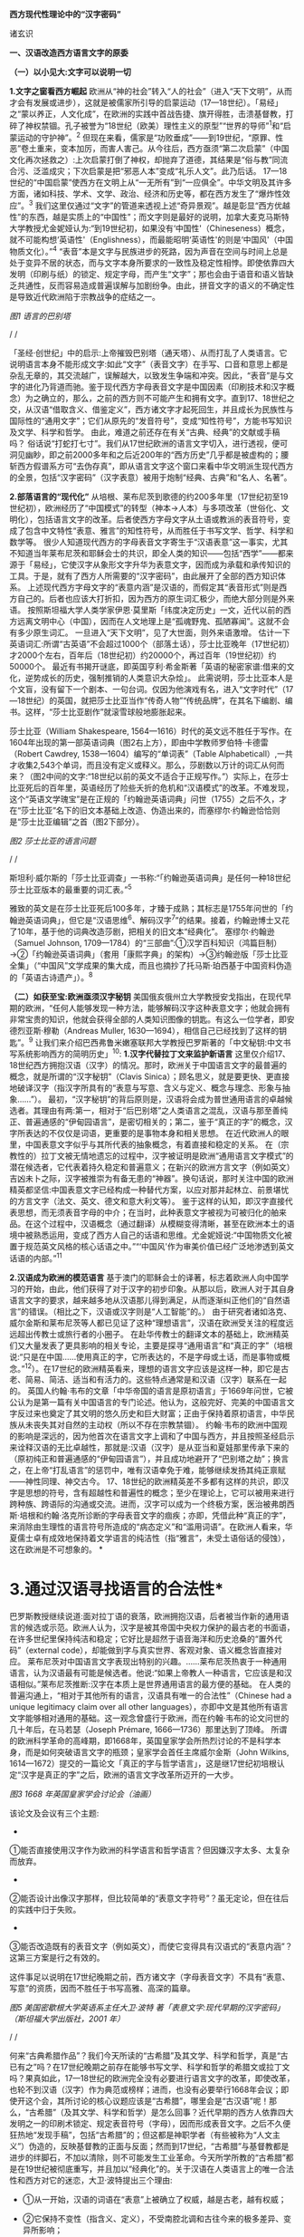 *西方现代性理论中的“汉字密码”*

诸玄识

[[./img/18-0.jpeg]]

*一、汉语改造西方语言文字的原委*

*（一）以小见大:文字可以说明一切*

*1.文字之窗看西方崛起*
欧洲从“神的社会”转入“人的社会”（进入“天下文明”，从而才会有发展或进步），这就是被儒家所引导的启蒙运动（17---18世纪）。「易经」之“蒙以养正，人文化成”，在欧洲的实践中首战告捷、旗开得胜，击溃基督教，打碎了神权禁锢。孔子被誉为“18世纪（欧美）理性主义的原型”“世界的导师”^{1}和“启蒙运动的守护神”。^{2}
但现在来看，儒家是“功败垂成”------到19世纪，“原罪、性恶”卷土重来，变本加厉，而害人害己。从今往后，西方亟须“第二次启蒙”（中国文化再次拯救之）:上次启蒙打倒了神权，却抛弃了道德，其结果是“俗与教”同流合污、泛滥成灾；下次启蒙是把“邪恶人本”变成“礼乐人文”。此乃后话。
17---18世纪的“中国启蒙”使西方在文明上从“一无所有”到“一应俱全”。中华文明及其许多方面，诸如科技、学术、文学、政治、经济和历史等，都在西方发生了“爆炸性效应”。^{3}
我们这里仅通过“文字”的管道来透视上述“奇异景观”。越是彰显“西方优越性”的东西，越是实质上的“中国性”；而文字则是最好的说明，加拿大麦克马斯特大学教授尤金妮娅认为:“到19世纪初，如果没有‘中国性'（Chineseness）概念，就不可能构想‘英语性'（Englishness），而最能昭明‘英语性'的则是‘中国风'（中国物质文化）。”^{4}
“表音”本是文字与民族进步的死路，因为声音在空间与时间上总是处于变异不居的状态，而与文字本身所要求的一致性及稳定性相悖。即使依靠四大发明（印刷与纸）的锁定、规定字母，而产生“文字”；那也会由于语音和语义皆缺乏共通性，反而容易造成普遍误解与加剧纷争。由此，拼音文字的语义的不确定性是导致近代欧洲陷于宗教战争的症结之一。

[[./img/18-1.jpeg]]

/图1 语言的巴别塔/

/
/

「圣经·创世纪」中的启示:上帝摧毁巴别塔（通天塔）、从而打乱了人类语言。它说明语言本身不能形成文字:如此“文字”（表音文字）在手写、口音和意思上都是杂乱无章的，其交流越广，误解越大，以致发生争端和冲突。因此，“表音”是与文字的进化乃背道而驰。鉴于现代西方字母表音文字是中国因素（印刷技术和汉字概念）为之确立的，那么，之前的西方则不可能产生和拥有文字。直到17、18世纪之交，从汉语“借取含义、借鉴定义”，西方诸文字才起死回生，并且成长为民族性与国际性的“通用文字”；它们从原先的“发音符号”，变成“知性符号”，方能书写知识及文学、科学和哲学。
由此，难道之前还存在有关“古典、经典”的文献或手稿吗？
俗话说“打蛇打七寸”。我们从17世纪欧洲的语言文字切入，进行透视，便可洞见幽眇，即之前2000多年和之后近200年的“西方历史”几乎都是被虚构的；腰斩西方假谱系方可“去伪存真”，即从语言文字这个窗口来看中华文明派生现代西方的全景，包括“汉字密码”（汉字表意）被用于炮制“经典、古典”和“名人、名著”。

*2.部落语言的“现代化”*
从培根、莱布尼茨到歌德的约200多年里（17世纪初至19世纪初），欧洲经历了“中国模式”的转型（神本→人本）与多项改革（世俗化、文明化），包括语言文字的改革。后者使西方字母文字从土语或教派的表音符号，变成了包含中文特性“表意、雅言”的知性符号，从而胜任于书写文学、哲学、科学和数学等。
很少人知道现代西方的字母表音文字寄生于“汉语表意”这一事实，尤其不知道当年莱布尼茨和耶稣会士的共识，即全人类的知识------包括“西学”------都来源于「易经」，它使汉字从象形文字升华为表意文字，因而成为承载和承传知识的工具。于是，就有了西方人所需要的“汉字密码”，由此展开了全部的西方知识体系。
上述现代西方字母文字的“表意内涵”是汉语的，而假定其“表音形式”则是西方自己的。后者也应该大打折扣，因为西方的原生词汇极少，而绝大部分则是外来语。
按照斯坦福大学人类学家伊恩·莫里斯「纬度决定历史」一文，近代以前的西方远离文明中心（中国），因而在人文地理上是“孤魂野鬼、孤陋寡闻”。这就不会有多少原生词汇。
一旦进入“天下文明”，见了大世面，则外来语激增。
估计一下英语词汇:所谓“古英语”不会超过1000个（部落土话），莎士比亚晚年（17世纪初）才2000个左右，百年后（18世纪初）约20000个，再过百年（19世纪初）约50000个。
最近有书揭开谜底，即英国亨利·希金斯著「英语的秘密家谱:借来的文化，逆势成长的历史，强制推销的人类意识大杂烩」。
此需说明，莎士比亚本人是个文盲，没有留下一个剧本、一句台词。仅因为他演戏有名，进入“文字时代”（17---18世纪）的英国，就把莎士比亚当作“传奇人物”“传统品牌”，在其名下编剧、编书。这样，“莎士比亚剧作”就滚雪球般地膨胀起来。

莎士比亚（William Shakespeare,
1564---1616）时代的英文远不胜任于写作。在1604年出现的第一部英语词典（图2右上方），即由中学教师罗伯特·卡德雷（Robert
Cawdrey, 1538---1604）编写的“单词表”（Table
Alphabeticall）,一共才收集2,543个单词，而且没有定义或释义。那么，莎剧数以万计的词汇从何而来？（图2中间的文字:“18世纪以前的英文不适合于正规写作。”）实际上，在莎士比亚死后的百年里，英语经历了险些夭折的危机和“汉语模式”的改革。不难发现，这个“英语文学瑰宝”是在正规的「约翰逊英语词典」问世（1755）之后不久，才在“莎士比亚”名下的旧文本基础上改造、伪造出来的，而塞缪尔·约翰逊恰恰则是“莎士比亚编辑”之首（图2下部分）。

[[./img/18-2.jpeg]]

/图2 莎士比亚的语言问题/

/
/

斯坦利·威尔斯的「莎士比亚调查」一书称:“「约翰逊英语词典」是任何一种18世纪莎士比亚版本的最重要的词汇表。”^{5}

雅致的英文是在莎士比亚死后100多年，才臻于成熟；其标志是1755年问世的「约翰逊英语词典」，但它是“汉语思维^{6}、解码汉字^{7}”的结果。接着，约翰逊博士又花了10年，基于他的词典改造莎剧，把相关的旧文本“经典化”。
塞缪尔·约翰逊（Samuel Johnson,
1709---1784）的“三部曲”:①汉学百科知识（鸿篇巨制）→②「约翰逊英语词典」（套用「康熙字典」的架构）→③约翰逊版「莎士比亚全集」（“中国风”文学成果的集大成，而且也摘抄了托马斯·珀西基于中国资料伪造的「英语古诗遗产」）。^{8}

*（二）如获至宝:欧洲亟须汉字秘钥*
美国俄亥俄州立大学教授安戈指出，在现代早期的欧洲，“任何人能够发现一种方法，能够解码汉字这种表意文字；他就会拥有非常宝贵的知识，他就会获得全部的人类知识图像的钥匙。有这么一位学者，即安德烈亚斯·穆勒（Andreas
Muller, 1630---1694），相信自己已经找到了这样的钥匙”。^{9}
让我们来介绍巴西弗鲁米嫩塞联邦大学教授巴罗斯著的「中文秘钥:中文书写系统影响西方的简明历史」^{10}:
*1.汉字代替拉丁文来监护新语言*
这里仅介绍17、18世纪西方拥抱汉语（汉字）的情况。那时，欧洲关于中国语言文字的最普遍的概念，就是所谓的“汉字秘钥”（Clavis
Sinica）；顾名思义，就是要更快、更直接地破译汉字（指汉字所具有的“表意与写意、含义与定义、概念与理念、形象与抽象......”）。
最初，“汉字秘钥”的背后原则是，汉语将会成为普世通用语言的卓越候选者。其理由有两:第一，相对于“后巴别塔”之人类语言之混乱，汉语与那至善纯正、普遍通感的“伊甸园语言”，是密切相关的；第二，鉴于“真正的字”的概念，汉字所表达的不仅仅是词语，更重要的是事物本身和相关思想。
在近代欧洲人的眼里，中国表意文字似乎与其所代表的抽象概念，有着直接和稳定的关系。
在（宗教性的）拉丁文被无情地遗忘的过程中，汉字被证明是欧洲“通用语言文字模式”的潜在候选者，它代表着持久稳定和普遍意义；在新兴的欧洲方言文字（例如英文）吉凶未卜之际，汉字被推崇为有备无患的“神器”。换句话说，那时关注中国的欧洲精英都坚信:中国表意文字已经构成一种替代方案，以应对那并起林立、前景堪忧的方言文字（法文、英文、德文和意大利文等）。
鉴于这样的认知，即汉字直接代表思想，而无须表音字母的中介；在当时，此种表意文字被视为可被归化的舶来品。在这个过程中，汉语概念（通过翻译）从模糊变得清晰，甚至在欧洲本土的语境中被熟悉运用，变成了西方人自己的话语和思维。尤金妮娅说:“中国物质文化被置于规范英文风格的核心话语之中。”“‘中国风'作为审美价值已经广泛地渗透到英文话语的内部。”^{11}

*2.汉语成为欧洲的模范语言*
基于澳门的耶稣会士的译著，标志着欧洲人向中国学习的开始，由此，他们获得了对于汉字的初步印象。从那以后，欧洲人对于其自身语言文字的要求，越来越多地从汉语那儿得到满足，从而逐渐纠正他们的“自然语言”的错误。（相比之下，汉语或汉字则是“人工智能”的。）
由于研究者诸如洛克、威尔金斯和莱布尼茨等人都已见证了这种“理想语言”，汉语在欧洲受关注的程度远远超出传教士或旅行者的小圈子。
在赴华传教士的翻译文本的基础上，欧洲精英们又大量发表了更具影响的相关专论，主要是探寻“通用语言”和“真正的字”（培根说:“只是在中国......使用真正的字，它所表达的，不是字母或土话，而是事物或概念。”^{12}）。在17世纪的欧洲精英看来，理想的语言文字应该是这样一种，即它是古老、简易、简洁、适当和有活力的。这些特点通常是和汉语（汉字）联系在一起的。
英国人约翰·韦布的文章「中华帝国的语言是原初语言」于1669年问世，它被公认为是第一篇有关中国语言的专门论述。他认为，这般完好、完美的中国语言文字反过来也奠定了其文明的悠久历史和巨大财富；正由于保持着原初语言，中华民族从未丧失其对自然的主动权（所以不存在宗教禁锢）。
约翰·韦布的欧洲中国观的影响是深远的，因为他首次在语言文字上调和了中国与西方，并且按照圣经启示来诠释汉语的无比卓越性，那就是:汉语（汉字）是从亚当和夏娃那里传承下来的（原初纯正和普遍通感的“伊甸园语言”），并且成功地避开了“巴别塔之劫”；换言之，在上帝“打乱语言”的惩罚中，唯有汉语幸免于难，能够继续发扬其纯正禀赋------神性同理、神交古今。
17、18世纪的欧洲精英差不多都有这样的共识，即汉字是思想的符号，含有超越性和普遍性的概念；至少在理论上，它可以被用来进行跨种族、跨语际的沟通或交流。进而，汉字可以成为一个终极方案，医治被弗朗西斯·培根和约翰·洛克所诊断的字母表音文字的痼疾；亦即，凭借此种“真正的字”，来消除由生理性的语言符号所造成的“病态定义”和“滥用词语”。在欧洲人看来，华夏儒士卓有成效地保持着文学语言的纯洁性（指“雅言”，未受土语俗话的侵蚀），这在欧洲是不可想象的。
[[./img/18-3.jpeg]]*

*       3.通过汉语寻找语言的合法性*
巴罗斯教授继续说道:面对拉丁语的衰落，欧洲拥抱汉语，后者被当作新的通用语言的候选或示范。欧洲人认为，汉字是被其帝国中央权力保护的最古老的书面语，在许多世纪里保持纯洁和稳定；它好比是超然于语音海洋和历史沧桑的“置外代码”（external
code），却能做到字与真实世界、客观对象、语义概念皆直接对应。
莱布尼茨对中国语言文字表现出特别的兴趣。......莱布尼茨热衷于一种通用语言，认为汉语最有可能是候选者。他说:“如果上帝教人一种语言，它应该是和汉语相似。”莱布尼茨推断:汉字在本质上是世界通用语言的最方便的基础。
在人类的普遍沟通上，“相对于其他所有的语言，汉语具有唯一的合法性”（Chinese
had a unique legitimacy claim over all other
languages），亦即中文是其他所有语言文字能够相对通用的基础。这一观念曾盛行于欧洲，而在约翰·韦布的论文问世的几十年后，在马若瑟（Joseph
Prémare, 1666---1736）那里达到了顶峰。
所谓的欧洲科学革命的高峰期，即1668年，英国皇家学会所热烈讨论的不是科学本身，而是如何突破语言文字的瓶颈；皇家学会首任主席威尔金斯（John
Wilkins,
1614---1672）提交的一篇论文「真正的字与哲学语言」，这是继17世纪初培根认定“汉字是真正的字”之后，欧洲的语言文字改革所迈开的一大步。

[[./img/18-4.jpeg]]

/图3 1668
年英国皇家学会讨论会（油画）/[[./img/18-5.jpeg]]

该论文及会议有三个主题:

- 

①能否直接使用汉字作为欧洲的科学语言和哲学语言？但因嫌汉字太多、太复杂而放弃。

- 

②能否设计出像汉字那样，但比较简单的“表意文字符号”？虽无定论，但在往后的实践中归于失败。

- 

③能否改造既有的表音文字（例如英文），而使它变得具有汉语式的“表意内涵”？这第三方案是行之有效的。

这件事足以说明在17世纪晚期之前，西方诸文字（字母表音文字）不具有“表意、写意”的资质，因而不胜任于书写高雅、高深的篇章。
[[./img/18-6.jpeg]]

/图5 美国密歇根大学英语系主任大卫·波特
著「表意文字:现代早期的汉字密码」（斯坦福大学出版社，2001 年）/

/
/

何来“古典希腊作品”？我们今天所读的“古希腊”及其文学、科学和哲学，真是“古已有之”吗？在17世纪晚期之前存在能够书写文学、科学和哲学的希腊文或拉丁文吗？果真如此，17---18世纪的欧洲完全没有必要进行语言文字的改革，即使改革，也轮不到汉语（汉字）作为典范或榜样；进而，也没有必要举行1668年会议；即使开这个会，其所讨论的核心议题应该是“古希腊”，哪里会是“古汉语”呢！那么，“古希腊”（及其文学、科学和哲学）是怎么回事？近代早期的西方人依靠四大发明之一的印刷术锁定、规定表音符号（字母），因而形成表音文字。之后不久便狂热地“发现手稿”，包括“古希腊”的；但这都是神职学者（有些被称为“人文主义”）伪造的，反映基督教的正面与反面；然而到17世纪，“古希腊”与基督教都是进步的绊脚石，不加以清除，则不可能发生工业革命。今天所学所教的“古希腊”都是在19世纪被彻底重写，并且加以“经典化”的。关于汉语在人类语言上的唯一合法性和西方对它的迷恋，大卫·波特提出三个理由:

- ①从一开始，汉语的词语在“表意”上被确立了权威，越是古老，越有权威；

- ②它保持不变性（指含义、定义），不受南腔北调和古往今来的极多差异、变异所影响；

- ③上述不变性与权威性的因果关系是基于它的“内在代码”（指:表意与写意、含义与定义、概念与理念、知性与知识，等等）。

进而，按照大卫·波特的研究，在18世纪，欧洲人渴望将汉字纳入他们自己的通用语言的模式中，渐进地把“汉字表意”（定义和概念等）融入他们的写作之中。 

*二、 现代西方是“汉字密码”的展开*

*（一）钩玄猎秘:探讨人类智慧真元*

*1.西方知识的汉字渊源*
本文做一个重大揭示:人类知识的唯一源头就是「易经」及其所造就的“汉字表意机制”。归根结底，所有的现代知识------特别是西方的------都是汉字（表意）带来的。在其表音文字于17世纪晚期寄生于“汉字表意”之前，西方基本上不存在知识和传播知识的工具。
法国“国王数学家”、耶稣会士白晋（Joachim Bouvet,
1656---1730）对莱布尼茨说，伏羲的「易经」使汉字成为“所有知识的真正的钥匙”（true
key to all
knowledge）^{13}。莱布尼茨鉴于汉字是智能设计，是哲学性质的，和鉴于书面汉语成为“哲学语言的典范”（Chinese
script a model of of the philosophical
language）^{14}，他在引进“汉字表意”（概念）上做了大量工作，旨在使西方文字从发音符号变为知性符号。
但另一方面，就像美国罗德学院教授比奇洛所说，“莱布尼茨的这个梦想......威胁这样一个常识，即欧洲文化存在真理的可能性。”^{15}美国鲍登学院教授比吉特·陶茨也说:一旦介绍中国在现代早期西方的实际存在，这就意味着把（西方）哲学权威置于危险之中。......重新讲述西方的“中国故事”，必将挑战既成的“学术星系”，从而把中国置于德国及欧洲的文学与文化史的核心，犹如太阳照耀着群星。^{16}这使人想起车尔尼雪夫斯基的名言:“一切光辉灿烂的东西总令人想起太阳，而且沾得太阳一部分的美。”
[[./img/18-7.jpeg]]

*2.“原知识”的生成原理*
为了发明文字，面对声音的浪海，怎样做到“万殊而一致、万变而一定”呢？“一致、一定”即文字产生的前提，而人的口音则是“万殊、万变”。因此，“表音”是文字的死路，它也说明该社会或民族没有原创文字，乃至知识的能力。
“表音文字”不能自我生成和自我稳定。即使依靠印刷术锁定、规定其表音符号（字母）而产生“文字”，那也是徒然增加普遍误解与争端------这是文字进化的反动。为什么？因为表音文字的致命缺陷是，它不具有能够达成共通共喻的“表意机制”。固然，每一种“表音”皆包含“意思”，但它都只限于本能性（生理信号）和狭隘性（亲缘感知）。如果“表音意思”涉及宗教性或排他性，那就麻烦了------纷争不休、冲突不止！例如16---17世纪欧洲宗教战争在某种程度上也是“语言危机”（linguistic
crisis）^{17}。
培根说，汉字是“真正的字”。它超越口音与方言以及狭隘性与排他性，从而表达事物、概念和思想。这就是“表意机制”！它是如何形成的呢？中国先民观察和体悟自然及宇宙、万物及众生，发现其整体性、普遍性和关联性及其变化规律------“格物致知、穷理尽性”；在这个基础上发明和发展文字，并且使之成为承载、承传知识的工具。因此，汉字所表示的是全人类的共通认知。
西方表音文字原本只表达发音，即使有其“意涵”，也是本能性与个别性的，无缘于高深、高雅的思想和提炼出的知识。思想与知识皆属于“汉字表意机制”的内容。换言之，正由于禀赋如此“表意机制”，汉字能够积累、蕴藏、传播和表达思想与知识。
人天生就会说话，但并非天生就能表达普遍性和高深性的思想，这是语言本身所不具有的。它要求对于“人与自然”及万事万物，具有一致性与共通性的认知，及其传播媒介。凡此，源于「易经」，而体现于汉字。

[[./img/18-8.jpeg]]

/图6 汉字密码/

/
/

若非在17世纪后期，西方诸表音文字（法文、英文和德文等）开始寄生于“汉字表意”；那么，它们则不可能幸存于宗教战争，更不可能变得胜任于书写文学、科学和哲学以及其他一切知识。不仅如此，鉴于西方表音文字原本只是发音符号，不含任何知性与逻辑；所以，“汉字密码”则是唯一的和真正的西方知识的基因。

*3.近代以前的西方没有文字*
在欧洲于 15
世纪左右开始分享四大发明之前，西方不存在文字、文献和文明；而现有的所谓古文字、文献也都是伪造品。在它的表音文字于
17 世纪晚期开始寄生于“汉字表意”之前，西方不存在文学、科学与哲学。
若非汉语（汉字）则无西方文字，乃至没有整个的西方知识系统。
学者们常说，西方文字及语言学深深地影响了现代西方文明与哲学的发展进程。然而，西方语言文字的概念内涵不是“汉字表意”，又是什么呢？难道是它自己所谓的印欧语系的表音系统吗？难道是来自“古希腊”吗？后者则被德国历史哲学家斯宾格勒（O.
A. G. Spengler, 1880---1936）所批驳。戴维·格雷斯介绍:

#+begin_quote
斯宾格勒拒绝那被歌德和温克尔曼所开启，并且被尼采所发扬光大的希腊崇拜。......为了说明我们（西方）的源头不在希腊，斯宾格勒指出，公元10世纪以前的西方完全没有文字......
对于西方人来说，没有文字是无法想象的；书信、书籍、诗歌、传记、报告和政府文件......乃至圣经，皆离不开文字......
斯宾格勒反问:强烈依赖文字与文献的现代西方怎么会是一个“非文字文化体”的学生或传人呢？
作为其总的历史哲学的一部分，斯宾格勒抨击“现代西方源自古希腊”的说教；从某种意义上讲，哲学是由多文化所构建的。由此，斯宾格勒否定了西方中心论的历史“三段论”，即:古代→中世纪→现代；这只是片面地美化西方，但对于其余世界（像中国等）则是荒谬的。......希腊崇拜者们有效地发明了“古希腊”及其与今西方的相似性，而掩盖了它们的本质差别。^{18}
#+end_quote

文字学可以证明和确认“西学中源”。没有表意文字，也就没有定义、概念、抽象、推理等，也就不可能有知性与知识、科学与哲学，等等。西方人在17世纪才了解汉字这一仅有的表意文字。鉴于它表示的，不是声音，而是事物、客观或自然，如此关系反映在定义、概念上，并且具有抽象推理的功能；汉语（汉字）就被那时的欧洲精英当作“哲学语言”，希望通过它使他们自己的字母文字从发音符号变成“知性符号”。由此，西方才获得真正的文字------具有“表意内涵”的字母表音文字，从而能够书写科学与哲学等。难道之前还存在“古典”（古希腊）吗？
[[./img/18-9.jpeg]]

/图7 汉字“表意机制”是现代西方知识体系的根基/

^{*（二）追本溯源:汉字蕴藏知识基因*}

*       1.汉字是人类知识的基础*^{
}*第一、*汉字的智慧特性和知识功能。表音文字和象形文字仅是表达听觉或视觉，汉字是“感觉中枢”的指令。如果说“音、形、义”是文字的“三角形之稳定性”的框架，那么，汉字则是它的有机整体。汉字兼具“音、形、义”，其重心在“义”（表意、写意），它是文字的灵魂。而单纯的“象形”和“表音”则都是文字之残缺或雏形。汉字最初也是“象形”，但通过「易经」而升华至“表意”。
按照哈佛大学教授奥尔布赖特对“表意文字”的定义，它是由各种具体物质及其关联所产生的抽象和复杂思想的图式。^{19}如此完整而超越地反映真实自然，所以它应该是思想、知识和真理的唯一源泉。
加拿大不列颠哥伦比亚大学教授森舸澜（Edward G.
Slingerland）说:“汉字是超语言的，是通向具体世界的直接路径。......汉字在（现代早期的）欧洲所起的作用，是完美写作的典范。......培根认为汉字是‘真正的字'，它直接代表万事万物的意义。”^{20}
首任英国皇家学会主席威尔金斯（John Wilkins,
1614---1672）说:“汉字展示了最令人满意的通用语言特征之一......是它建立在事物哲理之上。”^{21}
绝无仅有的表意性的汉字，也是古今世界唯一积累与传播知识的工具。至于西方表音文字，即使有（始于15世纪），也是发音符号，其所含的信息不外乎是个别性、本能性、狭小性和排他性的，而与人类的“共通认知”（知识）毫无关系。西方表音文字在17世纪晚期以来寄生于“汉字表意”，遂可以充当积累与传播知识的工具。于是，西方便宣称（我们都信以为真）:它的字母表音文字很优越，不缺少“合理表意”；而且是“古已有之”，所以谱写了“希腊智慧”（文学、科学和哲学等）。
*第二、*汉字构成其他文字的表意内涵。和“汉字表意”比较起来，陷溺于生物性而仅仅依靠“形”（象形）或“音”（表音），或者站在自然之外臆想“神造万物”（宗教语言），怎么能了解和把握客观规律呢？
西方的“表音文字”不能自我成立、自我稳定。文字的前提是一致性、稳定性和共通性，而“表音”则是反其道而行之------“表音”在文字进化或进步上是南辕北辙、南蛮鴃舌
。概言之，“表音”有三乱:

- ①书写之变乱（经众人之手，则奇形怪状）；

- ②口音之混乱（在时空中，口音是千差万别的）；

- ③语义之祸乱（各执歧义，普遍误解和争端）。

严格来讲，象形文字既是文字的雏形，又是它的羁绊。象形文字只能表达孤立的、零星的事物或现象，而不能表达较复杂和有条理的思想；所以它不能匹配于文明社会，充其量只是部落或宗教的图符。所谓的“古埃及文明”及其象形文字均应该被质疑。所以，现在世界各大学所教学的“古代文明”是否都是真的，值得推敲。总而言之，象形文字所能表达的，只是零星具象，而非系统思想，不能用它来匹配文明。
“表意”（汉字）之为物，从“形而上”看则是:道→雅→表意（写意）；从“形而下”（认知工具）看则是:含义与定义、概念与理念、知性与知识、思想与思辨、逻辑与逻各斯（“道”）......
美国语言学家费诺罗萨（Ernest F. Fenollosa,
1853---1908）指出:“汉语所代表的是，所有的西方逻辑和抽象系统的合乎自然的选择。”^{22}这就是说，在西方，汉语（汉字）之外不存在逻辑。

[[./img/18-10.jpeg]]

/图8 从“文字”来看古老文明的虚构或伪造（fake/forgery）/

/
/

图8展示了“古代文明”埃及（前3100---394）、苏美尔（前3400---74）和印度河（哈拉帕，前2800---前1500），以及它们所使用的文字（象形文字和楔形文字等）。然而该图的疑点则是，象形文字（或楔形文字）只是雏形文字，或为部落图符或教派标识；它能所表达的，仅是个别事物、零星具象或静态形似，而非系统思想、深刻情感或变化意识。后三者属于文明的内涵。唯有表意文字才是“文明的文字”。所以，结论是，用象形文字（或楔形文字）来匹配文明是荒谬的。
含义与定义、概念与理念、知识与知性......在今天似乎是理所当然的，任何语言文字都可以做到；但这是汉语（汉字）影响其他语言文字的结果。耶鲁大学教授史景迁指出:“在17世纪后期和18世纪早期，西方人发现汉语结构是所有其他世界语言（得以成立）的关键。”^{23}
然而在古代，“表意”是何其难也，它的原创乃依靠「易经」之“形而上者谓之道，形而下者谓之器”两者相契合；以致我们可以说，表意文字是一切知识、学问、艺术和发明之母------没有它则一事无成！这就是为什么法国数学家白晋对莱布尼茨说，汉字是人类知识的总的钥匙^{24}；而使汉字从“象形”升华至“表意”的「易经」，则是一切知识------包括科学、数字和哲学------的源头。^{25}
第三、汉字是人类知识的基因库。只有整体思维才能够准确无误地概括出万事万物的属性与特征，放之四海而皆准,传乎百世而不惑，这就是“原生表意”（古汉语）。汉字不仅是记录共通性语言（雅言）的符号，而且是负载着一切知识的全息标志，它是凝固的信息模块。“每个汉字就是一个集成电路。”中国古圣先贤知道，语言或声音乃“恒变”，所以，他们创造出一套独立于语言之外、超越时空而保持稳定的文字系统，用它来蕴藏、传导信息；即使相隔数千年也能“记忆犹新”，从而积累和发扬智慧成果。相比之下，如果不是寄生于“汉字表意”，西方字母文字仅是表音符号，而不具有合理合法、共通共喻之意思，不具有含义定义、思想思辨之知性。所以说，怎么可能存在“古希腊”及其文学、科学和哲学呢？！
美国埃默里大学教授鲁斯科拉写道:

#+begin_quote
^{随着赴华耶稣会士把更多的有关汉语的信息传回欧洲，它引起社会混乱与传统分裂；终于激发了伟大的17世纪的文化探索，寻找那丢失已久的人类共享的“通用语言”，后者的关键系于汉语......所有这些都反映了这一普遍信念，即在中国尚可看到原生知识的缩影，那就是逻辑、神学和语言结构之共有性和普遍性。26}
#+end_quote

香港大学教授查德·汉森（Chad
Hansen）声称:“汉字作为表意文字，可媲美于科学的宇宙创造说。”^{27}
费诺罗萨说:“以汉语为模式，把它当作真正知识的工具；只有这样，才能够弥补我们（西方）可怜的语言抽象的能力。......这是联结命名与认知之间的理想设定。”^{28}
芝加哥大学教授豪·索萨西说，“中国书写文字是有效思维的典范”^{29}，它“成为现代早期欧洲的完美写作模式”。^{30}
早期汉学家雷慕沙（Jean Pierre Abel Rémusat,
1788---1832）断言，“汉语书面语言（汉字）代表人类的基本思想，而这是其他任何语言（文字）都不能传达的”；“汉语......是最理性、最系统的语言，因此它是最有可能成为人类通用语言的模型”。^{31}

*2.溯源汉字，发现西方知识的根*
*第一，*汉字与现代西学的源头。表意文字（汉字）即含义与定义、概念与理念、知性与知识、思维与思辨、抽象与形象、形而上与形而下......它可以说是最伟大的发明，其他所有的发明都是基于其上的。换句话说，倘若没有表意文字，那么，不可能有知识，更不可能产生文学、科学和哲学；除非是原始性的，或是被伪造的。
如果承认人类知识的诞生是“元一”（一个源头）的话，那它就不会在欧洲，因为西方是“二”（主客对立）；只不过在现代阶段，由于幸遇“天时地利”，西方在这方面表现得异常突出和亢奋而已。如此“元一”即是那赋予汉字“表意功能”的「易经」，它也是全人类的“群经之首”。这样就可以解释为什么在17世纪后期，即在“西学”的孕育期，莱布尼茨和白晋等人达成共识:使汉字从“象形”向“表意”飞跃的「易经」，是全人类的科学、数学和哲学以及宗教的源头。

#+begin_quote
白晋认为，这些易象和爻卦皆显示伏羲所发现的，不仅是中国语言的钥匙，而且还是“所有知识的真正钥匙”（true
key to all
knowledge）。白晋写道，伏羲爻卦代表了所有科学的简易而自然的方法。^{32}
莱布尼茨赞同这种推论，即所有的智慧都溯源于「易经」图像。^{33白晋还说，在其历史之初，中国人就已经从这个源头获得了昭示真理的完整知识，摩西、犹太人和神性的柏拉图也分享它。......白晋还确认，伏羲这个中国远古传奇圣君之首，与那些古代神学的创始者是同一个人（使用不同名字而已），诸如赫尔墨斯、琐罗亚斯德和以诺等（他们都是近代西方人“依样画葫芦”而来的------引者）。「易经」......这部最古老的书，包含了完整的神启知识的密码形式。34}
#+end_quote

据此，大卫·波特总结，汉字（表意）是“神圣启示的密码”，它体现了“完美的哲学系统或所有科学的基本原理”。^{35}
*第二，*西方不能原创知识和学术。美国「向导」杂志（1918）写道:“写字的发展是有序的，象形文字（图画显示）被表意文字（意识标识）所取代；后者表达抽象的思想，堪称所有发明中的最伟大的发明------使汉字担当通用文字，一切才有可能:书写历史、诗歌、哲学......”^{36}
在（17、18世纪）耶稣会士的心目中，中国在很大程度上是“全人类知识的终极源泉”。^{37}在17世纪的欧洲，“中国成为神启的逻各斯的知识库”^{。38}
这就是说，西方不可能原创文学、艺术、知识和学术，乃至不可能原创文明及其一切方面。为什么？其原因之一是，西方不能原创“表意”或真正文字。“表意”，指人与自然及万事万物之普遍性与感通性，它是「易经」之
“形而下”（器）与“形而上”（道）相和合的结晶。这样的“智慧机制”在西方是不可能产生的。即使在现代，西方已经撷取了汉语的“表意、雅言”，学会了含义与定义、概念与理念、知识与知性、思想与思辨......也从中国引进了整个西学（西学中源）；即便如此，西方也是上述“智慧机制”的门外汉。唐诗云:“偶与游人论法要，真元浩浩理无穷。”
[[./img/18-11.jpeg]]     
我们说西方不能原创“表意”（知性和概念等），这不仅仅是因为西方的表音文字只是声音符号，而无合理语义；更因为西方没有“道的智慧”（整体和谐、动态平衡、圆融有机、有无相生）。
*第三，*“汉字表意”衍生西方哲学。西方不能原创“表意”这一知识与学问之母。
德里达（Jacques Derrida,
1930---2004）说:“知觉恰恰是一个概念,一个直观的概念......它源自于事物本身,其意义自我呈现,它独立于语言、独立于指涉系统。而我相信知觉与源头、中心的概念是相互依赖的......”39
这段引文说的是，知觉和概念来自事物的本身，人通过直觉体悟它们的互相依赖和渊源本末。这难道西方做不到吗？西方宗教是“神创万物”，它不承认包括人在内的自然万物本身的价值和规律；实际上，它只是牺牲万物众生，除此之外，它与自然毫不相关。西方的非宗教的“世俗部分”是唯“俗”无“雅”，都是地方性和排他性；这在17世纪的欧洲方言文字群起林立之际，是“流行病”。
在德里达看来，“汉语是哲学写作的完美蓝本。......因此，汉语写作概念发挥一种‘欧洲幻觉'（European
Hallucination）的功能”^{41}“......德里达确认，在莱布尼茨的项目中，汉语（写作）模式‘起着西方哲学的基石的作用'。”^{41}
美国长岛大学教授帕蒂森指出:“莱布尼茨认为汉字是理想的哲学符号系统的原型；它不存在口音中介和词语模糊，而与思想之对象直接关联。”^{42}
“汉字表意”仅构成西方哲学的语义、概念和范畴以及逻辑推理的方式。总的来说，西方哲学及科学皆来自从中国经书中所撷取的专门针对自然的那部分，被称为“自然哲学”；西方割裂“万物一体”，形成“主客两分”，从而退化为“本能层级”------人作为“智能生物”所禀赋的反克自然的无限潜能，只不过用「易经」的“形而上”（道的碎片）包装之而已。莱布尼茨希望“中国也应该派‘传教士'到欧洲，教导自然哲学”^{43}。
“自然是我们的一切观念所生出的源头。”（越诺尔兹名言）
在古代，哪一种思想最能体悟和尊重自然呢？那就是儒家（天道观、天人观），开始于「易经」；所以，一切概念与观念、知性与知识的源头就在这里。

2019年9月19日

*注释:*

1 Anthony Pagden: Facing Each Other: The World's Perception of Europe
and Europe's Perception of the World, Part 2, Ashgate/Variorum, 2000,
p.416.
2 Confucius became known as “the Patron Saint of the Enlightenment”.
David Geoffrey Smith: Confluences Intercultural Journeying in Research
and Teaching, Information Age Publishing, Incorporated, 2020, p.323.

3“爆炸性效应”一词出自斯塔夫里阿诺斯著「全球通史」，该书写道:......欧亚大陆上最惊人、最有意义的变化，就是西欧从贫穷落后和默默无闻中崛起。......他们（西方人）拿来中国的发明，竭尽全力地发展它们，将其用于海外扩张。......（换句话说）中世纪主要的技术发明大多数都出自中国。......但在西方......得到充分利用，首先是对欧洲，然后对包括中国在内的整个世界，产生了爆炸性的影响。（［美］斯塔夫里阿诺斯:「全球通史」，（上册），董书慧、王昶、徐正源译，北京大学出版社，2005年，第266、297页。）
4 Eugenia Zuroski Jenkins: Taste for China: English Subjectivity and the
Prehistory of Orientalism, Oxford University Press, 2013, p.1.
5 Johnson's Dictionary is the most important glossary to any edition of
Shakespeare published in the eighteenth century, of course. Stanley
Wells: Shakespeare Survey, issue 51, Cambridge University Press, 2003,
p.137.
6 Sir John Barrow (bart.) 1804: Travels in China, London, p.249.
7 Alexander Chalmers: The Works of Samuel Johnson, p.355.
8 Percy Hazen Houston: Doctor Johnson: A Study in Eighteenth Century
Humanism, Harvard University Press, 1923, p.211.
9 J. Marshall Unger: Ideogram: Chinese Characters and the Myth of
Disembodied Meaning, University of Hawaii Press, 2004, p.18.
10 Barros Barreto: "clavis sinica: a short history of the long battle
for the chinese writing system in the west between the xvi and xix
centuries", Alfa, rev. linguíst. (S.o José Rio Preto) vol.61 no.1 S.o
Paulo Jan./Mar. 2017.
［中文秘钥:中文书写系统影响西方的简明历史（16---19世纪），巴西「语言学家」杂志，2017年3月，第1704---1708页］
11 Eugenia Jenkins: A Taste for China, Oxford University Press, 2013,
p.122.
12 Margaret Cameron: Sourcebook in the History of Philosophy of
Language, Springer (Berlin), 2017, p.499.
13 David Emil Mungello: Curious Land: Jesuit Accommodation and the
Origins of Sinology, University of Hawaii Press, 1989, p.314.
14 (Richard Cavell)Bernhard F. Scholz: The European Emblem, Sellected
Papers from the Glasgow Conference, BRILL, 1990, p.170.
15 Gordon Bigelow: Fiction, Famine, and the Rise of Economics in
Victorian Britain and Ireland, Cambridge University Press, 2003, p.14.
16 Birgit Tautz: Put the authority of philosophy at risk. Bettina
Brandt, Daniel Leonhard Purdy: China in the German Enlightenment,
University of Toronto Press, 2016, p.121.
17 Katherine Ellison: A Cultural History of Early Modern English
Cryptography Manuals, Routledge, 2016, p.6-7.
18 David Gress: From Plato to NATO: The Idea of the West and Its
Opponents, Simon and Schuster, 1998, pp.74-75.

19 Daniel Albright: Untwisting the Serpent, University of Chicago Press,
2000, p.63.
20 Edward Slingerland: Mind and Body in Early China, Oxford University
Press, 2018, p.32.
21 Rüdiger Schreyer: NOT INVENTED BY ART: Wilkins and the Chinese
language, Rheinisch-Westf.lische Technische Hochschule, Aachen, 18,
January 1992.

22 Robert Kern: Orientalism, Modernism, and the American Poem, Cambridge
University Press, p.71.

23 Julia Frances Andrews, Kuiyi Shen: A Century in Crisis: Modernity and
Tradition in the Art of Twentieth-Century China, Guggenheim Museum,
2003, p.10.
24 David E. Mungello: Curious Land: Jesuit Accommodation and the Origins
of Sinology, University of Hawaii Press, 1988, p.314.
25 Simon Kow: China in Early Enlightenment Political Thought, Routledge,
2016, p.30.
26 Anne Orford, Florian Hoffmann: The Oxford Handbook of the Theory of
International Law, Oxford University Press, 2016, p.154.

27 Chinese characters are ideograms as on a par with scientific
creationism. (Chad Hansen)Ming Dong Gu: Sinologism: An Alternative to
Orientalism and Postcolonialism, Routledge, 2013, p.190.
28 Robert Kern: Orientalism, Modernism, and the American Poem, Cambridge
University Press, p.125.
29 Haun Saussy: Great Walls of Discourse and Other Adventures in
Cultural China, Harvard Univ Asia Center, 2001, p.35.
30 Ernest Fenollosa, Ezra Pound: The Chinese Written Character as a
Medium for Poetry, Fordham Univ Press, 2009, p.4.
31 Robert Kern: Orientalism, Modernism, and the American Poem, Cambridge
University Press, p.1.

32 David E. Mungello: Curious Land: Jesuit Accommodation and the Origins
of Sinology, University of Hawaii Press, 1988, p.314.
33 Val Dusek: The Holistic Inspirations of Physics, Rutgers University
Press, 1999, p.198.
34 John Marenbon: Pagans and Philosophers, Princeton University Press,
2015, p.302.
35 David porter: Ideographia: The Chinese Cipher in Early Modern Europe,
Stanford University Press, 2001, p.20.
36 The Mentor, vol. 6, Mentor Association, 1918, Northwestern
University, p.42.
37 Amy Jane Barnes: Museum Representations of Maoist China: From
Cultural Revolution to Commie Kitsch, Routledge, 2016, p.20.
38 Thomas H. C. Lee: China and Europe: Images and Influences in
Sixteenth to Eighteenth Centuries, Chinese University Press, 1991,
p.136.
39［法］德里达:「人文科学话语中的结构、符号与游戏」，社会科学文献出版社，2006年，第272页。
40 Patrick Williams, Laura Chrisman: Colonial Discourse and
Post-Colonial Theory, Routledge, 2015, p.88.
41 Jessica Pressman: Digital Modernism: Making It New in New Media,
Oxford University Press, 2014, p.144.
42 Leibniz considered the Chinese characters the prototype for an ideal
philosophical system of notation... / Robert Pattison: On Literacy,
Oxford University Press, 1984, p.34.
43  Derek Howse: Background to Discovery, University of California
Press, 1990, p.151.
[[./img/18-12.jpeg]]

版权:作者授权西史辨公号首发，转载请注明出处

